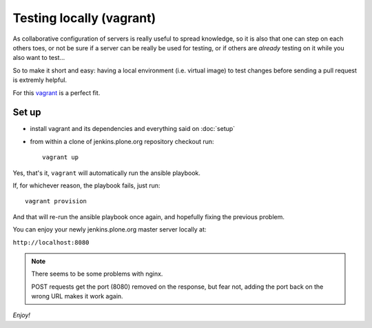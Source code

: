 =========================
Testing locally (vagrant)
=========================

As collaborative configuration of servers is really useful to spread knowledge,
so it is also that one can step on each others toes,
or not be sure if a server can be really be used for testing,
or if others are *already* testing on it while you also want to test...

So to make it short and easy:
having a local environment
(i.e. virtual image)
to test changes before sending a pull request is extremly helpful.

For this `vagrant <http://vagrantup.com/>`_ is a perfect fit.


Set up
======

* install vagrant and its dependencies and everything said on :doc:`setup`
* from within a clone of jenkins.plone.org repository checkout run::

    vagrant up

Yes,
that's it,
``vagrant`` will automatically run the ansible playbook.

If,
for whichever reason,
the playbook fails,
just run::

  vagrant provision

And that will re-run the ansible playbook once again,
and hopefully fixing the previous problem.

You can enjoy your newly jenkins.plone.org master server locally at:

``http://localhost:8080``

.. note::
   There seems to be some problems with nginx.

   POST requests get the port (8080) removed on the response,
   but fear not,
   adding the port back on the wrong URL makes it work again.

*Enjoy!*
